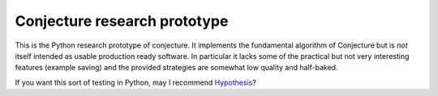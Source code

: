 =============================
Conjecture research prototype
=============================

This is the Python research prototype of conjecture. It implements the
fundamental algorithm of Conjecture but is *not* itself intended as usable
production ready software. In particular it lacks some of the practical but
not very interesting features (example saving) and the provided strategies are
somewhat low quality and half-baked.

If you want this sort of testing in Python, may I recommend `Hypothesis <http://hypothesis.readthedocs.org/>`_?


